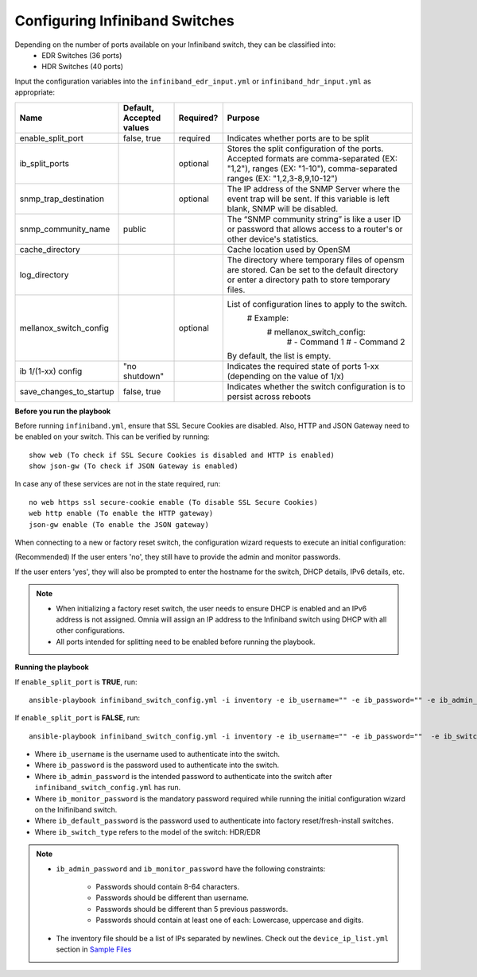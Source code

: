 Configuring Infiniband Switches
--------------------------------

Depending on the number of ports available on your Infiniband switch, they can be classified into:
    - EDR Switches (36 ports)
    - HDR Switches (40 ports)

Input the configuration variables into the ``infiniband_edr_input.yml`` or ``infiniband_hdr_input.yml`` as appropriate:

+-------------------------+--------------------------+-----------+------------------------------------------------------------------------------------------------------------------------------------------------------------------------+
| Name                    | Default, Accepted values | Required? | Purpose                                                                                                                                                                |
+=========================+==========================+===========+========================================================================================================================================================================+
| enable_split_port       | false, true              | required  | Indicates whether ports are to be split                                                                                                                                |
+-------------------------+--------------------------+-----------+------------------------------------------------------------------------------------------------------------------------------------------------------------------------+
| ib_split_ports          |                          | optional  | Stores the split configuration of the ports. Accepted formats are   comma-separated (EX: "1,2"), ranges (EX: "1-10"),   comma-separated ranges (EX: "1,2,3-8,9,10-12") |
+-------------------------+--------------------------+-----------+------------------------------------------------------------------------------------------------------------------------------------------------------------------------+
| snmp_trap_destination   |                          | optional  | The IP address of the SNMP Server where the event trap will be sent. If   this variable is left blank, SNMP will be disabled.                                          |
+-------------------------+--------------------------+-----------+------------------------------------------------------------------------------------------------------------------------------------------------------------------------+
| snmp_community_name     | public                   |           | The “SNMP community string” is like a user ID or password that allows   access to a router's or other device's statistics.                                             |
+-------------------------+--------------------------+-----------+------------------------------------------------------------------------------------------------------------------------------------------------------------------------+
| cache_directory         |                          |           | Cache location used by OpenSM                                                                                                                                          |
+-------------------------+--------------------------+-----------+------------------------------------------------------------------------------------------------------------------------------------------------------------------------+
| log_directory           |                          |           | The directory where temporary files of opensm are stored. Can be set to   the default directory or enter a directory path to store temporary files.                    |
+-------------------------+--------------------------+-----------+------------------------------------------------------------------------------------------------------------------------------------------------------------------------+
| mellanox_switch_config  |                          | optional  | List of configuration lines to   apply to the switch.                                                                                                                  |
|                         |                          |           |      # Example:                                                                                                                                                        |
|                         |                          |           |          # mellanox_switch_config:                                                                                                                                     |
|                         |                          |           |            # - Command 1                                                                                                                                               |
|                         |                          |           |            # - Command 2                                                                                                                                               |
|                         |                          |           | By default, the list is empty.                                                                                                                                         |
+-------------------------+--------------------------+-----------+------------------------------------------------------------------------------------------------------------------------------------------------------------------------+
| ib   1/(1-xx) config    | "no shutdown"            |           | Indicates the required state of ports 1-xx (depending on the value of   1/x)                                                                                           |
+-------------------------+--------------------------+-----------+------------------------------------------------------------------------------------------------------------------------------------------------------------------------+
| save_changes_to_startup | false, true              |           | Indicates whether the switch configuration is to persist across reboots                                                                                                |
+-------------------------+--------------------------+-----------+------------------------------------------------------------------------------------------------------------------------------------------------------------------------+

**Before you run the playbook**

Before running ``infiniband.yml``, ensure that SSL Secure Cookies are disabled. Also, HTTP and JSON Gateway need to be enabled on your switch. This can be verified by running: ::

    show web (To check if SSL Secure Cookies is disabled and HTTP is enabled)
    show json-gw (To check if JSON Gateway is enabled)

In case any of these services are not in the state required, run: ::

    no web https ssl secure-cookie enable (To disable SSL Secure Cookies)
    web http enable (To enable the HTTP gateway)
    json-gw enable (To enable the JSON gateway)


When connecting to a new or factory reset switch, the configuration wizard requests to execute an initial configuration:

(Recommended) If the user enters 'no', they still have to provide the admin and monitor passwords.

If the user enters 'yes', they will also be prompted to enter the hostname for the switch, DHCP details, IPv6 details, etc.

.. note::
    * When initializing a factory reset switch, the user needs to ensure DHCP is enabled and an IPv6 address is not assigned. Omnia will assign an IP address to the Infiniband switch using DHCP with all other configurations.

    * All ports intended for splitting need to be enabled before running the playbook.

**Running the playbook**

If ``enable_split_port`` is **TRUE**, run::

    ansible-playbook infiniband_switch_config.yml -i inventory -e ib_username="" -e ib_password="" -e ib_admin_password="" -e ib_monitor_password=""  -e ib_default_password="" -e ib_switch_type=""


If ``enable_split_port`` is **FALSE**, run::

    ansible-playbook infiniband_switch_config.yml -i inventory -e ib_username="" -e ib_password=""  -e ib_switch_type=""


* Where ``ib_username`` is the username used to authenticate into the switch.

* Where ``ib_password`` is the password used to authenticate into the switch.

* Where ``ib_admin_password`` is the intended password to authenticate into the switch after ``infiniband_switch_config.yml`` has run.

* Where ``ib_monitor_password`` is the mandatory password required while running the initial configuration wizard on the Inifiniband switch.

* Where ``ib_default_password`` is the password used to authenticate into factory reset/fresh-install switches.

* Where ``ib_switch_type`` refers to the model of the switch: HDR/EDR

.. note::

 * ``ib_admin_password`` and ``ib_monitor_password`` have the following constraints:

    * Passwords should contain 8-64 characters.

    * Passwords should be different than username.

    * Passwords should be different than 5 previous passwords.

    * Passwords should contain at least one of each: Lowercase, uppercase and digits.

 * The inventory file should be a list of IPs separated by newlines. Check out the ``device_ip_list.yml`` section in `Sample Files <https://omnia-documentation.readthedocs.io/en/latest/samplefiles.html>`_

